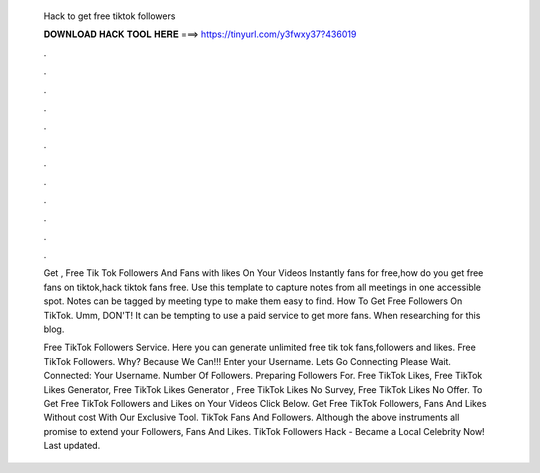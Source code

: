   Hack to get free tiktok followers
  
  
  
  𝐃𝐎𝐖𝐍𝐋𝐎𝐀𝐃 𝐇𝐀𝐂𝐊 𝐓𝐎𝐎𝐋 𝐇𝐄𝐑𝐄 ===> https://tinyurl.com/y3fwxy37?436019
  
  
  
  .
  
  
  
  .
  
  
  
  .
  
  
  
  .
  
  
  
  .
  
  
  
  .
  
  
  
  .
  
  
  
  .
  
  
  
  .
  
  
  
  .
  
  
  
  .
  
  
  
  .
  
  Get , Free Tik Tok Followers And Fans with likes On Your Videos Instantly fans for free,how do you get free fans on tiktok,hack tiktok fans free. Use this template to capture notes from all meetings in one accessible spot. Notes can be tagged by meeting type to make them easy to find. How To Get Free Followers On TikTok. Umm, DON'T! It can be tempting to use a paid service to get more fans. When researching for this blog.
  
  Free TikTok Followers Service. Here you can generate unlimited free tik tok fans,followers and likes. Free TikTok Followers. Why? Because We Can!!! Enter your Username. Lets Go Connecting Please Wait. Connected: Your Username. Number Of Followers. Preparing Followers For. Free TikTok Likes, Free TikTok Likes Generator, Free TikTok Likes Generator , Free TikTok Likes No Survey, Free TikTok Likes No Offer. To Get Free TikTok Followers and Likes on Your Videos Click Below. Get Free TikTok Followers, Fans And Likes Without cost With Our Exclusive Tool. TikTok Fans And Followers. Although the above instruments all promise to extend your Followers, Fans And Likes. TikTok Followers Hack - Became a Local Celebrity Now! Last updated.
